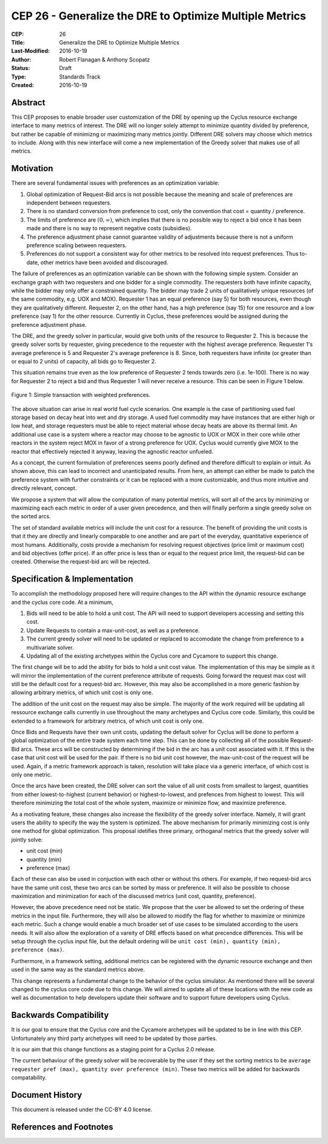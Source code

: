 CEP 26 - Generalize the DRE to Optimize Multiple Metrics
********************************************************

:CEP: 26
:Title: Generalize the DRE to Optimize Multiple Metrics
:Last-Modified: 2016-10-19
:Author: Robert Flanagan \& Anthony Scopatz
:Status: Draft
:Type: Standards Track
:Created: 2016-10-19


Abstract
========
This CEP proposes to enable broader user customization of the DRE by opening
up the Cyclus resource exchange interface to many metrics of interest. The DRE will
no longer solely
attempt to minimize quantity divided by preference, but rather be capable of
minimizng or maximizing many metrics jointly. Different DRE solvers may
choose which metrics to include. Along with this new interface will come a
new implementation of the Greedy solver that makes use of all metrics.

Motivation
==========
There are several fundamental issues with preferences as an optimization variable:

1. Global optimization of Request-Bid arcs is not possible because the meaning and
   scale of preferences are independent between requesters.
2. There is no standard conversion from preference to cost, only the convention that
   cost = quantity / preference.
3. The limits of preference are :math:`(0, \infty)`, which implies that there is
   no possible way to reject a bid once it has been made and there is no way to
   represent negative costs (subsidies).
4. The preference adjustment phase cannot guarantee validity of adjustments because
   there is not a uniform preference scaling between requesters.
5. Preferences do not support a consistent way for other metrics to be resolved into
   request preferences. Thus to-date, other metrics have been avoided and discouraged.

The failure of preferences as an optimization variable can be shown with the following
simple system. Consider an exchange graph with two requesters and one bidder for a single
commodity. The requesters both have infinite capacity, while the bidder may only offer
a constrained quantity. The bidder may trade 2 units of qualitatively unique resources
(of the same commodity, e.g. UOX and MOX). Requester 1 has an equal preference (say 5)
for both resources, even though they are qualitatively different. Requester 2, on the
other hand, has a high preference (say 15) for one resource and a low preference (say 1)
for the other resource. Currently in Cyclus, these preferences would be assigned during
the preference adjustment phase.

The DRE, and the greedy solver in particular, would give both units of the resource to
Requester 2. This is because the greedy solver sorts by requester, giving precedence to the
requester with the highest average preference.  Requester 1's average preference is 5
and Requester 2's average preference is 8.  Since, both requesters have infinite (or
greater than or equal to 2 units) of capacity, all bids go to Requester 2.

This situation remains true even as the low preference of Requester 2 tends towards zero
(i.e. 1e-100). There is no way for Requester 2 to reject a bid and thus Requester 1 will
never receive a resource. This can be seen in Figure 1 below.

.. figure:: cep-0026-1.png
    :align: center
    :scale: 50 %

    Figure 1: Simple transaction with weighted preferences.

The above situation can arise in real world fuel cycle scenarios. One example is the
case of partitioning used fuel storage based on decay heat into wet and dry storage.
A used fuel commodity may have instances that are either high or low heat, and storage
requesters must be able to reject material whose decay heats are above its thermal limit.
An additional use case is a system where a reactor may choose to be agnostic to UOX or MOX
in their core while other reactors in the system reject MOX in favor of a strong preference
for UOX. Cyclus would currently give MOX to the reactor that effectively rejected it anyway,
leaving the agnostic reactor unfueled.

As a concept, the current formulation of preferences seems poorly defined and therefore
difficult to explain or intuit. As shown above, this can lead to incorrect and unanticipated
results. From here, an attempt can either be made to patch the preference system with
further constraints or it can be replaced with a more customizable, and thus more intuitive and
directly relevant, concept.

We propose a system that will allow the computation of many potential metrics, will sort
all of the arcs by minimizing or maximizing each each metric in order of a user given
precedence, and then will finally perform a single greedy solve on the sorted arcs.

The set of standard available metrics will include the unit cost for a resource.
The benefit of providing the unit costs is that it they are directly and linearly comparable
to one another and are part of the everyday, quantitative experience of most humans. Additionally,
costs provide a mechanism for resolving request objectives (price limit or maximum cost)
and bid objectives (offer price). If an offer price is less than or equal to the request
price limit, the request-bid can be created.  Otherwise the request-bid arc will be
rejected.


Specification \& Implementation
===============================
To accomplish the methodology proposed here will require changes to the API within
the dynamic resource exchange and the cyclus core code. At a minimum,

1. Bids will need to be able to hold a unit cost. The API will need to support
   developers accessing and setting this cost.
2. Update Requests to contain a max-unit-cost, as well as a preference.
3. The current greedy solver will need to be updated or replaced to accomodate the
   change from preference to a multivariate solver.
4. Updating all of the existing archetypes within the Cyclus core and Cycamore to
   support this change.

The first change will be to add the ability for bids to hold a unit cost value. The
implementation of this may be simple as it will mirror the implementation of the
current preference attribute of requests. Going forward the request max cost will still be
the default cost for a request-bid arc. However, this may also be accomplished in a
more generic fashion by allowing arbitrary metrics, of which unit cost is only one.

The addition of the unit cost on the request may also be simple.
The majority of the
work required will be updating all ressource exchange calls currently in use
throughout the many archetypes and Cyclus core code.  Similarly, this could be
extended to a framework for arbitrary metrics, of which unit cost is only one.

Once Bids and Requests have their own unit costs, updating the default solver for
Cyclus will be done to perform a global optimization of the entire trade system each
time step. This can be done by collecting all of the possible Request-Bid arcs.
These arcs will be constructed by determining if the bid in the arc has a
unit cost associated with it. If this is the case that unit cost will be used
for the pair. If there is no bid unit cost however, the max-unit-cost of the
request will be used. Again, if a metric framework approach is taken, resolution will
take place via a generic interface, of which cost is only one metric.

Once the arcs have been created, the DRE solver can sort the value of all unit costs
from smallest to largest, quantities from either lowest-to-highest (current behavior)
or highest-to-lowest, and prefences from highest to lowest.
This will therefore minimizing the total cost of the whole system, maximize or
minimize flow, and maximize preference.

As a motivating feature, these changes also increase the flexibility of the
greedy solver interface. Namely, it will grant users the ability to specify
the way the system is optimized. The above mechanism for primarily
minimizing cost is only one method for global optimization. This proposal
idetifies three primary, orthoganal metrics that the greedy solver will jointly
solve:

* unit cost (min)
* quantity (min)
* preference (max)

Each of these can also be used in conjuction with each other or without ths
others. For example, if two
request-bid arcs have the same unit cost, these two arcs can be sorted by mass or
preference. It will also be possible to choose maximization and minimization for
each of the discussed metrics (unit cost, quantity, preference).

However, the above precedence need not be static. We propose that the user be allowed
to set the ordering of these metrics in the input file.  Furthermore, they will
also be allowed to modify the flag for whether to maximize or minimize each
metric. Such a change would enable a much broader set of use cases to be simulated
according to the users needs. It will also allow the exploration of a vareity
of DRE effects based on what precendce differences.
This will be setup through the cyclus input file, but the default ordering will be
``unit cost (min), quantity (min), preference (max)``.

Furthermore, in a framework setting, additional metrics can be registered with the
dynamic resource exchange and then used in the same way as the standard metrics
above.

This change represents a fundamental change to the behavior of the cyclus simulator. As
mentioned there will be several changed to the cyclus core code due to this change. We
will aimed to update all of these locations with the new code as well as documentation
to help developers update their software and to support future developers using Cyclus.

Backwards Compatibility
=======================
It is our goal to ensure that the Cyclus core and the Cycamore archetypes will be
updated to be in line with this CEP. Unfortunately any third party archetypes will
need to be updated by those parties.

It is our aim that this change functions as a staging point for a Cyclus 2.0 release.

The current behaviour of the greedy solver will be recoverable by the user if they set
the sorting metrics to be ``average requester pref (max), quantity over preference (min)``.
These two metrics will be added for backwards compatability.

Document History
================

This document is released under the CC-BY 4.0 license.

References and Footnotes
========================

.. .. [1] https://github.com/cyclus/cyclus/pull/1293
